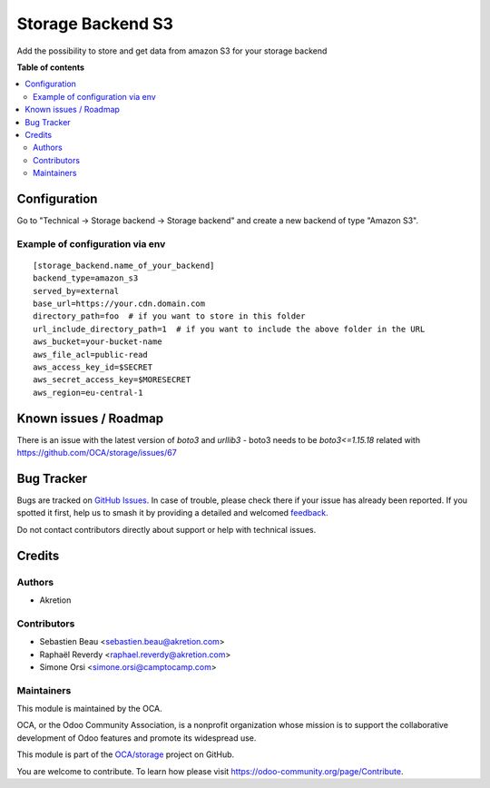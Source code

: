 ==================
Storage Backend S3
==================

.. 
   !!!!!!!!!!!!!!!!!!!!!!!!!!!!!!!!!!!!!!!!!!!!!!!!!!!!
   !! This file is generated by oca-gen-addon-readme !!
   !! changes will be overwritten.                   !!
   !!!!!!!!!!!!!!!!!!!!!!!!!!!!!!!!!!!!!!!!!!!!!!!!!!!!
   !! source digest: sha256:c61976ff5d7e64d012f9c5d0b89035a53ce7542efe2dc958874a9bb195aae945
   !!!!!!!!!!!!!!!!!!!!!!!!!!!!!!!!!!!!!!!!!!!!!!!!!!!!

.. |badge1| image:: https://img.shields.io/badge/maturity-Beta-yellow.png
    :target: https://odoo-community.org/page/development-status
    :alt: Beta
.. |badge2| image:: https://img.shields.io/badge/licence-LGPL--3-blue.png
    :target: http://www.gnu.org/licenses/lgpl-3.0-standalone.html
    :alt: License: LGPL-3
.. |badge3| image:: https://img.shields.io/badge/github-OCA%2Fstorage-lightgray.png?logo=github
    :target: https://github.com/OCA/storage/tree/14.0/storage_backend_s3
    :alt: OCA/storage
.. |badge4| image:: https://img.shields.io/badge/weblate-Translate%20me-F47D42.png
    :target: https://translation.odoo-community.org/projects/storage-14-0/storage-14-0-storage_backend_s3
    :alt: Translate me on Weblate
.. |badge5| image:: https://img.shields.io/badge/runboat-Try%20me-875A7B.png
    :target: https://runboat.odoo-community.org/builds?repo=OCA/storage&target_branch=14.0
    :alt: Try me on Runboat

|badge1| |badge2| |badge3| |badge4| |badge5|

Add the possibility to store and get data from amazon S3 for your storage backend

**Table of contents**

.. contents::
   :local:

Configuration
=============

Go to "Technical -> Storage backend -> Storage backend" and create a new backend of type "Amazon S3".


Example of configuration via env
~~~~~~~~~~~~~~~~~~~~~~~~~~~~~~~~
::

  [storage_backend.name_of_your_backend]
  backend_type=amazon_s3
  served_by=external
  base_url=https://your.cdn.domain.com
  directory_path=foo  # if you want to store in this folder
  url_include_directory_path=1  # if you want to include the above folder in the URL
  aws_bucket=your-bucket-name
  aws_file_acl=public-read
  aws_access_key_id=$SECRET
  aws_secret_access_key=$MORESECRET
  aws_region=eu-central-1

Known issues / Roadmap
======================

There is an issue with the latest version of `boto3` and `urllib3`
- boto3 needs to be `boto3<=1.15.18` related with https://github.com/OCA/storage/issues/67

Bug Tracker
===========

Bugs are tracked on `GitHub Issues <https://github.com/OCA/storage/issues>`_.
In case of trouble, please check there if your issue has already been reported.
If you spotted it first, help us to smash it by providing a detailed and welcomed
`feedback <https://github.com/OCA/storage/issues/new?body=module:%20storage_backend_s3%0Aversion:%2014.0%0A%0A**Steps%20to%20reproduce**%0A-%20...%0A%0A**Current%20behavior**%0A%0A**Expected%20behavior**>`_.

Do not contact contributors directly about support or help with technical issues.

Credits
=======

Authors
~~~~~~~

* Akretion

Contributors
~~~~~~~~~~~~

* Sebastien Beau <sebastien.beau@akretion.com>
* Raphaël Reverdy <raphael.reverdy@akretion.com>
* Simone Orsi <simone.orsi@camptocamp.com>

Maintainers
~~~~~~~~~~~

This module is maintained by the OCA.

.. image:: https://odoo-community.org/logo.png
   :alt: Odoo Community Association
   :target: https://odoo-community.org

OCA, or the Odoo Community Association, is a nonprofit organization whose
mission is to support the collaborative development of Odoo features and
promote its widespread use.

This module is part of the `OCA/storage <https://github.com/OCA/storage/tree/14.0/storage_backend_s3>`_ project on GitHub.

You are welcome to contribute. To learn how please visit https://odoo-community.org/page/Contribute.
